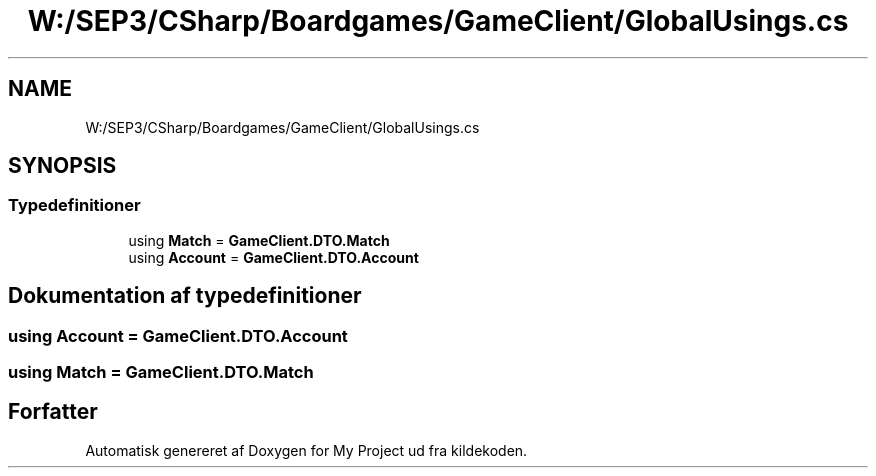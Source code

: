 .TH "W:/SEP3/CSharp/Boardgames/GameClient/GlobalUsings.cs" 3 "My Project" \" -*- nroff -*-
.ad l
.nh
.SH NAME
W:/SEP3/CSharp/Boardgames/GameClient/GlobalUsings.cs
.SH SYNOPSIS
.br
.PP
.SS "Typedefinitioner"

.in +1c
.ti -1c
.RI "using \fBMatch\fP = \fBGameClient\&.DTO\&.Match\fP"
.br
.ti -1c
.RI "using \fBAccount\fP = \fBGameClient\&.DTO\&.Account\fP"
.br
.in -1c
.SH "Dokumentation af typedefinitioner"
.PP 
.SS "using \fBAccount\fP =  \fBGameClient\&.DTO\&.Account\fP"

.SS "using \fBMatch\fP =  \fBGameClient\&.DTO\&.Match\fP"

.SH "Forfatter"
.PP 
Automatisk genereret af Doxygen for My Project ud fra kildekoden\&.

